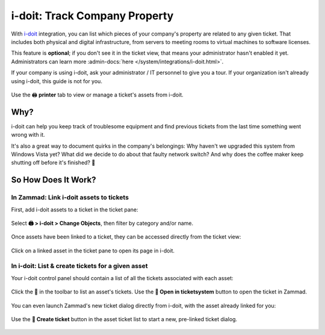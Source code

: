 i-doit: Track Company Property
==============================

With `i-doit <https://www.i-doit.com/>`_ integration,
you can list which pieces of your company's property
are related to any given ticket.
That includes both physical and digital infrastructure,
from servers to meeting rooms to virtual machines to software licenses.

This feature is **optional**; if you don't see it in the ticket view, that
means your administrator hasn't enabled it yet. Administrators can learn more
:admin-docs:`here </system/integrations/i-doit.html>`.

If your company is using i-doit, ask your administrator / IT personnel to give
you a tour. If your organization isn't already using i-doit, this guide is
not for you.

.. figure:: /images/extras/i-doit-track-company-property/ticket-with-assets.png
   :alt: (Screenshot) The i-doit integration menu in the ticket view
   :scale: 50%
   :align: center

   Use the 🖨 **printer** tab to view or manage a ticket's assets from i-doit.


Why?
----

i-doit can help you keep track of troublesome equipment
and find previous tickets from the last time something went wrong with it.

It's also a great way to document quirks in the company's belongings:
Why haven't we upgraded this system from Windows Vista yet?
What did we decide to do about that faulty network switch?
And why does the coffee maker keep shutting off before it's finished? 🤬

So How Does It Work?
--------------------

In Zammad: Link i-doit assets to tickets
^^^^^^^^^^^^^^^^^^^^^^^^^^^^^^^^^^^^^^^^

First, add i-doit assets to a ticket in the ticket pane:

.. figure:: /images/extras/i-doit-track-company-property/add-ticket-with-idoit-asset_via-zammad.gif
   :alt: (Screencast) Create a new ticket and link it to an i-doit asset
   :align: center

   Select **🖨 > i-doit > Change Objects**, then filter by category and/or name.

Once assets have been linked to a ticket, they can be accessed directly from the ticket view:

.. figure:: /images/extras/i-doit-track-company-property/quickjump-ticket-with-idoit-asset_via-zammad.gif
   :alt: (Screencast) Access an i-doit asset directly from the Zammad ticket view
   :align: center

   Click on a linked asset in the ticket pane to open its page in i-doit.

In i-doit: List & create tickets for a given asset
^^^^^^^^^^^^^^^^^^^^^^^^^^^^^^^^^^^^^^^^^^^^^^^^^^^

Your i-doit control panel should contain
a list of all the tickets associated with each asset:

.. figure:: /images/extras/i-doit-track-company-property/quickjump-ticket-with-idoit-asset_via-idoit.gif
   :alt: (Screencast) See a list of all tickets for an asset in i-doit
   :align: center

   Click the 💬 in the toolbar to list an asset's tickets.
   Use the **🔗 Open in ticketsystem** button to open the ticket in Zammad.

You can even launch Zammad's new ticket dialog directly from i-doit,
with the asset already linked for you:

.. figure:: /images/extras/i-doit-track-company-property/add-ticket-with-idoit-asset_via-idoit.gif
   :alt: (Screencast) Launch the new ticket dialog from within i-doit
   :align: center

   Use the **📄 Create ticket** button in the asset ticket list
   to start a new, pre-linked ticket dialog.
